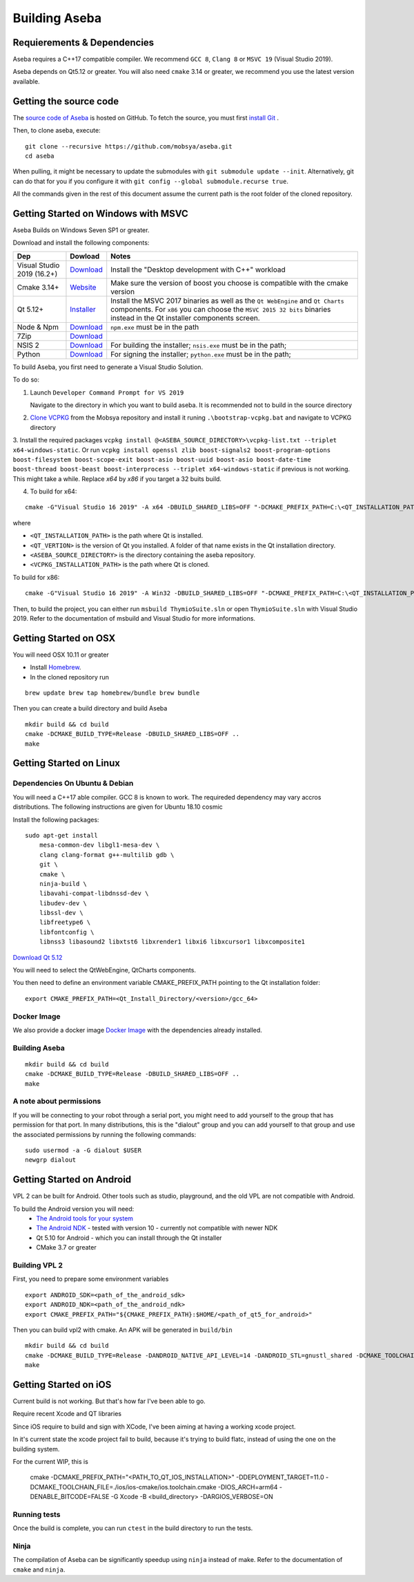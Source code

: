 Building Aseba
==============

Requierements & Dependencies
----------------------------

Aseba requires a C++17 compatible compiler. We recommend ``GCC 8``,
``Clang 8`` or ``MSVC 19`` (Visual Studio 2019).

Aseba depends on Qt5.12 or greater. You will also need ``cmake`` 3.14 or
greater, we recommend you use the latest version available.

Getting the source code
-----------------------

The `source code of Aseba <https://github.com/mobsya/aseba>`_
is hosted on GitHub.
To fetch the source, you must first `install Git <https://git-scm.com/book/en/v2/Getting-Started-Installing-Git>`_
.

Then, to clone aseba, execute:

::

    git clone --recursive https://github.com/mobsya/aseba.git
    cd aseba

When pulling, it might be necessary to update the submodules with ``git submodule update --init``.
Alternatively, git can do that for you if you configure it with ``git config --global submodule.recurse true``.


All the commands given in the rest of this document assume the current path is the root folder of the cloned repository.


Getting Started on Windows with MSVC
------------------------------------

Aseba Builds on Windows Seven SP1 or greater.

Download and install the following components:

.. csv-table::
   :header: "Dep", "Dowload", "Notes"

   "Visual Studio 2019 (16.2+)", "`Download <https://visualstudio.microsoft.com/downloads/>`_", Install the "Desktop development with C++" workload
   "Cmake 3.14+", `Website <https://cmake.org/download/>`__, Make sure the version of boost you choose is compatible with the cmake version
   "Qt 5.12+",   `Installer <https://download.qt.io/official_releases/online_installers/qt-unified-windows-x86-online.exe>`_, Install the MSVC 2017 binaries as well as the ``Qt WebEngine`` and ``Qt Charts`` components. For ``x86`` you can choose the ``MSVC 2015 32 bits`` binaries instead in the Qt installer components screen.
   Node & Npm, "`Download <https://nodejs.org/en/download/>`_", ``npm.exe`` must be in the path
   7Zip, "`Download <https://www.7-zip.org/download.html>`_"
   NSIS 2, "`Download <https://nsis.sourceforge.io/Download>`_", For building the installer; ``nsis.exe`` must be in the path;
   Python, "`Download <https://www.python.org/downloads/windows/>`_", For signing the installer; ``python.exe`` must be in the path;


To build Aseba, you first need to generate a Visual Studio Solution.

To do so:

1. Launch ``Developer Command Prompt for VS 2019``

   Navigate to the directory in which you want to build aseba. It is recommended not to build in the source directory

2. `Clone VCPKG <https://github.com/Mobsya/vcpkg>`_ from the Mobsya repository and install it runing ``.\bootstrap-vcpkg.bat`` and navigate to VCPKG directory

3. Install the required packages ``vcpkg install @<ASEBA_SOURCE_DIRECTORY>\vcpkg-list.txt --triplet x64-windows-static``.
Or run ``vcpkg install openssl zlib boost-signals2 boost-program-options boost-filesystem boost-scope-exit boost-asio boost-uuid boost-asio boost-date-time boost-thread boost-beast boost-interprocess --triplet x64-windows-static`` if previous is not working.
This might take a while. Replace `x64` by `x86` if you target a 32 buits build. 

4. To build for x64:

::

   cmake -G"Visual Studio 16 2019" -A x64 -DBUILD_SHARED_LIBS=OFF "-DCMAKE_PREFIX_PATH=C:\<QT_INSTALLATION_PATH>\<QT_VERTION>\msvc2017_64;" -DCMAKE_TOOLCHAIN_FILE=<VCPKG_INSTALLATION_PATH>/scripts/buildsystems/vcpkg.cmake "-DVCPKG_CHAINLOAD_TOOLCHAIN_FILE=<ASEBA_SOURCE_DIRECTORY>\windows\cl-toolchain.cmake" "-DVCPKG_TARGET_TRIPLET=x64-windows-static" <ASEBA_SOURCE_DIRECTORY>

where

- ``<QT_INSTALLATION_PATH>`` is the path where Qt is installed.
- ``<QT_VERTION>`` is the version of Qt you installed. A folder of that name exists in the Qt installation directory.
- ``<ASEBA_SOURCE_DIRECTORY>`` is the directory containing the aseba repository.
- ``<VCPKG_INSTALLATION_PATH>`` is the path where Qt is cloned.

To build for x86:

::

   cmake -G"Visual Studio 16 2019" -A Win32 -DBUILD_SHARED_LIBS=OFF "-DCMAKE_PREFIX_PATH=C:\<QT_INSTALLATION_PATH>\<QT_VERTION>\msvc2017;" -DCMAKE_TOOLCHAIN_FILE=<VCPKG_INSTALLATION_PATH>/scripts/buildsystems/vcpkg.cmake "-DVCPKG_CHAINLOAD_TOOLCHAIN_FILE=<ASEBA_SOURCE_DIRECTORY>\windows\cl-toolchain.cmake" "-DVCPKG_TARGET_TRIPLET=x86-windows-static" <ASEBA_SOURCE_DIRECTORY>


Then, to build the project, you can either run ``msbuild ThymioSuite.sln`` or open ``ThymioSuite.sln`` with Visual Studio 2019.
Refer to the documentation of msbuild and Visual Studio for more informations.

Getting Started on OSX
----------------------

You will need OSX 10.11 or greater

-  Install `Homebrew <https://brew.sh/>`__.
-  In the cloned repository run

::

   brew update brew tap homebrew/bundle brew bundle

Then you can create a build directory and build Aseba

::

    mkdir build && cd build
    cmake -DCMAKE_BUILD_TYPE=Release -DBUILD_SHARED_LIBS=OFF ..
    make

Getting Started on Linux
------------------------

Dependencies On Ubuntu & Debian
~~~~~~~~~~~~~~~~~~~~~~~~~~~~~~~

You will need a C++17 able compiler. GCC 8 is known to work.
The requireded dependency may vary accros distributions.
The following instructions are given for Ubuntu 18.10 cosmic

Install the following packages:

::

    sudo apt-get install
        mesa-common-dev libgl1-mesa-dev \
        clang clang-format g++-multilib gdb \
        git \
        cmake \
        ninja-build \
        libavahi-compat-libdnssd-dev \
        libudev-dev \
        libssl-dev \
        libfreetype6 \
        libfontconfig \
        libnss3 libasound2 libxtst6 libxrender1 libxi6 libxcursor1 libxcomposite1

`Download Qt 5.12 <https://www.qt.io/download-qt-installer>`__

You will need to select the QtWebEngine, QtCharts components.

.. image:: qt-linux.png


You then need to define an environment variable CMAKE_PREFIX_PATH pointing
to the Qt installation folder:

::

    export CMAKE_PREFIX_PATH=<Qt_Install_Directory/<version>/gcc_64>

Docker Image
~~~~~~~~~~~~

We also provide a docker image `Docker Image <https://hub.docker.com/r/mobsya/linux-dev-env>`__
with the dependencies already installed.

Building Aseba
~~~~~~~~~~~~~~
::

    mkdir build && cd build
    cmake -DCMAKE_BUILD_TYPE=Release -DBUILD_SHARED_LIBS=OFF ..
    make

A note about permissions
~~~~~~~~~~~~~~~~~~~~~~~~

If you will be connecting to your robot through a serial port, you might
need to add yourself to the group that has permission for that port. In
many distributions, this is the "dialout" group and you can add yourself
to that group and use the associated permissions by running the
following commands:

::

    sudo usermod -a -G dialout $USER
    newgrp dialout


Getting Started on Android
--------------------------
VPL 2 can be built for Android. Other tools such as studio, playground, and the old VPL
are not compatible with Android.

To build the Android version you will need:
 * `The Android tools for your system <https://developer.android.com/studio/index.html#downloads>`_
 * `The Android NDK <https://developer.android.com/ndk/downloads/index.html>`_ - tested with version 10 - currently not compatible with newer NDK
 * Qt 5.10 for Android - which you can install through the Qt installer
 * CMake 3.7 or greater

Building VPL 2
~~~~~~~~~~~~~~
First, you need to prepare some environment variables

::

    export ANDROID_SDK=<path_of_the_android_sdk>
    export ANDROID_NDK=<path_of_the_android_ndk>
    export CMAKE_PREFIX_PATH="${CMAKE_PREFIX_PATH}:$HOME/<path_of_qt5_for_android>"

Then you can build vpl2 with cmake. An APK will be generated in ``build/bin``

::

    mkdir build && cd build
    cmake -DCMAKE_BUILD_TYPE=Release -DANDROID_NATIVE_API_LEVEL=14 -DANDROID_STL=gnustl_shared -DCMAKE_TOOLCHAIN_FILE=`pwd`/../android/qt-android-cmake/toolchain/android.toolchain.cmake
    make


Getting Started on iOS
--------------------------
Current build is not working. But that's how far I've been able to go.

Require recent Xcode and QT libraries

Since iOS require to build and sign with XCode, I've been aiming at having a working xcode project.

In it's current state the xcode project fail to build, because it's trying to build flatc, instead of using the one on the building system.



For the current WIP, this is

    cmake  -DCMAKE_PREFIX_PATH="<PATH_TO_QT_IOS_INSTALLATION>" -DDEPLOYMENT_TARGET=11.0 -DCMAKE_TOOLCHAIN_FILE=./ios/ios-cmake/ios.toolchain.cmake -DIOS_ARCH=arm64 -DENABLE_BITCODE=FALSE -G Xcode -B <build_directory> -DARGIOS_VERBOSE=ON



Running tests
~~~~~~~~~~~~~

Once the build is complete, you can run ``ctest`` in the build directory
to run the tests.

Ninja
~~~~~

The compilation of Aseba can be significantly speedup using ``ninja``
instead of make. Refer to the documentation of ``cmake`` and ``ninja``.
